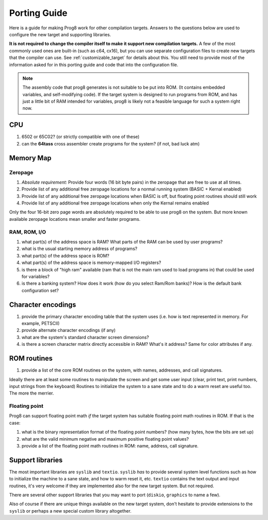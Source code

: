 
.. _portingguide:

*************
Porting Guide
*************

Here is a guide for making Prog8 work for other compilation targets.
Answers to the questions below are used to configure the new target and supporting libraries.

**It is not required to change the compiler itself to make it support new compilation targets.**
A few of the most commonly used ones are built-in (such as c64, cx16), but you can use
separate configuration files to create new targets that the compiler can use.
See :ref:`customizable_target` for details about this. You still need to provide most of the
information asked for in this porting guide and code that into the configuration file.

.. note::
    The assembly code that prog8 generates is not suitable to be put into ROM. (It contains
    embedded variables, and self-modifying code).
    If the target system is designed to run programs from ROM, and has just a little bit of RAM
    intended for variables, prog8 is likely not a feasible language for such a system right now.


CPU
---
#. 6502 or 65C02? (or strictly compatible with one of these)
#. can the **64tass** cross assembler create programs for the system?  (if not, bad luck atm)

Memory Map
----------

Zeropage
========
#. *Absolute requirement:* Provide four words (16 bit byte pairs) in the zeropage that are free to use at all times.
#. Provide list of any additional free zeropage locations for a normal running system (BASIC + Kernal enabled)
#. Provide list of any additional free zeropage locations when BASIC is off, but floating point routines should still work
#. Provide list of any additional free zeropage locations when only the Kernal remains enabled

Only the four 16-bit zero page words are absolutely required to be able to use prog8 on the system.
But more known available zeropage locations mean smaller and faster programs.


RAM, ROM, I/O
=============

#. what part(s) of the address space is RAM?  What parts of the RAM can be used by user programs?
#. what is the usual starting memory address of programs?
#. what part(s) of the address space is ROM?
#. what part(s) of the address space is memory-mapped I/O registers?
#. is there a block of "high ram" available (ram that is not the main ram used to load programs in) that could be used for variables?
#. is there a banking system? How does it work (how do you select Ram/Rom banks)? How is the default bank configuration set?

Character encodings
-------------------
#. provide the primary character encoding table that the system uses (i.e. how is text represented in memory. For example, PETSCII)
#. provide alternate character encodings (if any)
#. what are the system's standard character screen dimensions?
#. is there a screen character matrix directly accessible in RAM? What's it address? Same for color attributes if any.


ROM routines
------------
#. provide a list of the core ROM routines on the system, with names, addresses, and call signatures.

Ideally there are at least some routines to manipulate the screen and get some user input (clear, print text, print numbers, input strings from the keyboard)
Routines to initialize the system to a sane state and to do a warm reset are useful too.
The more the merrier.

Floating point
==============
Prog8 can support floating point math *if* the target system has suitable floating point math routines in ROM. If that is the case:

#. what is the binary representation format of the floating point numbers? (how many bytes, how the bits are set up)
#. what are the valid minimum negative and maximum positive floating point values?
#. provide a list of the floating point math routines in ROM: name, address, call signature.


Support libraries
-----------------
The most important libraries are ``syslib`` and ``textio``.
``syslib`` *has* to provide several system level functions such as how to initialize the machine to a sane state,
and how to warm reset it, etc.
``textio`` contains the text output and input routines, it's very welcome if they are implemented also for
the new target system. But not required.

There are several other support libraries that you may want to port (``diskio``, ``graphics`` to name a few).

Also of course if there are unique things available on the new target system, don't hesitate to provide
extensions to the ``syslib`` or perhaps a new special custom library altogether.

